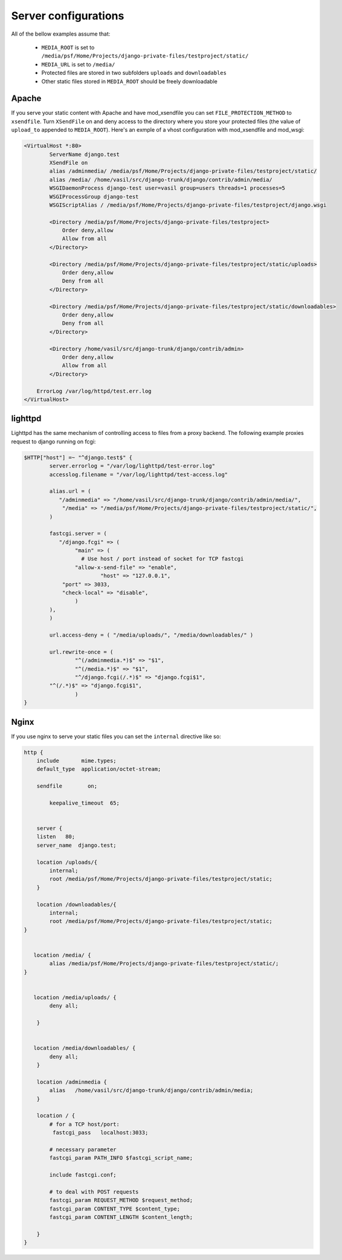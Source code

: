 
Server configurations
======================

All of the bellow examples assume that:
    
    * ``MEDIA_ROOT`` is set to ``/media/psf/Home/Projects/django-private-files/testproject/static/``
    * ``MEDIA_URL`` is set to ``/media/``
    * Protected files are stored in two subfolders ``uploads`` and ``downloadables``
    * Other static files stored in ``MEDIA_ROOT`` should be freely downloadable
    

Apache
------------

If you serve your static content with Apache and have mod_xsendfile you can set ``FILE_PROTECTION_METHOD`` to ``xsendfile``. Turn
``XSendFile`` on and deny access to the directory where you store your protected files (the value of ``upload_to`` appended to ``MEDIA_ROOT``).
Here's an exmple of a vhost configuration with mod_xsendfile and mod_wsgi:


.. code-block:: apacheconf

		<VirtualHost *:80>
			ServerName django.test 
			XSendFile on
			alias /adminmedia/ /media/psf/Home/Projects/django-private-files/testproject/static/
			alias /media/ /home/vasil/src/django-trunk/django/contrib/admin/media/
			WSGIDaemonProcess django-test user=vasil group=users threads=1 processes=5
			WSGIProcessGroup django-test 
		  	WSGIScriptAlias / /media/psf/Home/Projects/django-private-files/testproject/django.wsgi
		  	
		  	<Directory /media/psf/Home/Projects/django-private-files/testproject>
		  	    Order deny,allow
		  	    Allow from all
		  	</Directory>
		  	
		  	<Directory /media/psf/Home/Projects/django-private-files/testproject/static/uploads>
		  	    Order deny,allow
		  	    Deny from all
		  	</Directory>
		  	
		  	<Directory /media/psf/Home/Projects/django-private-files/testproject/static/downloadables>
		  	    Order deny,allow
		  	    Deny from all
		  	</Directory>
		  	
		  	<Directory /home/vasil/src/django-trunk/django/contrib/admin>
		  	    Order deny,allow
		  	    Allow from all
		  	</Directory>
		    
		    ErrorLog /var/log/httpd/test.err.log
		</VirtualHost>


lighttpd
------------

Lighttpd has the same mechanism of controlling access to files from a proxy backend. The following example
proxies request to django running on fcgi:

.. code-block:: lighty


		$HTTP["host"] =~ "^django.test$" {
			server.errorlog = "/var/log/lighttpd/test-error.log"
			accesslog.filename = "/var/log/lighttpd/test-access.log"

			alias.url = (
		 	   "/adminmedia" => "/home/vasil/src/django-trunk/django/contrib/admin/media/",
		 	    "/media" => "/media/psf/Home/Projects/django-private-files/testproject/static/",
			)
			
			fastcgi.server = (
		 	   "/django.fcgi" => (
		        	"main" => (
		          	  # Use host / port instead of socket for TCP fastcgi
		        	"allow-x-send-file" => "enable", 
			   	 	"host" => "127.0.0.1",
		            "port" => 3033,
		            "check-local" => "disable",
		        	)
		    	),
			)
			
			url.access-deny = ( "/media/uploads/", "/media/downloadables/" )

			url.rewrite-once = (
		 		"^(/adminmedia.*)$" => "$1",
		 		"^(/media.*)$" => "$1",
				"^/django.fcgi(/.*)$" => "django.fcgi$1",
		    	"^(/.*)$" => "django.fcgi$1",
				)
		}


Nginx
-----------
If you use nginx to serve your static files you can set the ``internal`` directive like so:

.. code-block:: nginx

			http {
			    include       mime.types;
			    default_type  application/octet-stream;

			    sendfile        on;

				keepalive_timeout  65;


			    server {
			    listen   80;
			    server_name  django.test;

			    location /uploads/{
			     	internal;
			        root /media/psf/Home/Projects/django-private-files/testproject/static;
			    } 
			    
			    location /downloadables/{
    			     	internal;
    			     	root /media/psf/Home/Projects/django-private-files/testproject/static;
    			}
    			
    			
 			   location /media/ {
    			     	alias /media/psf/Home/Projects/django-private-files/testproject/static/;
    			}
                
                
 			   location /media/uploads/ {
 			        deny all;
 			    
 			    }
 			    
 			    
 			   location /media/downloadables/ {
 			        deny all;
 			    }

			    location /adminmedia {
			        alias   /home/vasil/src/django-trunk/django/contrib/admin/media;
			    }

			    location / {
			        # for a TCP host/port:
			         fastcgi_pass   localhost:3033;

			        # necessary parameter
			        fastcgi_param PATH_INFO $fastcgi_script_name;

				include fastcgi.conf;

			        # to deal with POST requests
			        fastcgi_param REQUEST_METHOD $request_method;
			        fastcgi_param CONTENT_TYPE $content_type;
			        fastcgi_param CONTENT_LENGTH $content_length;

			    }
			}	


